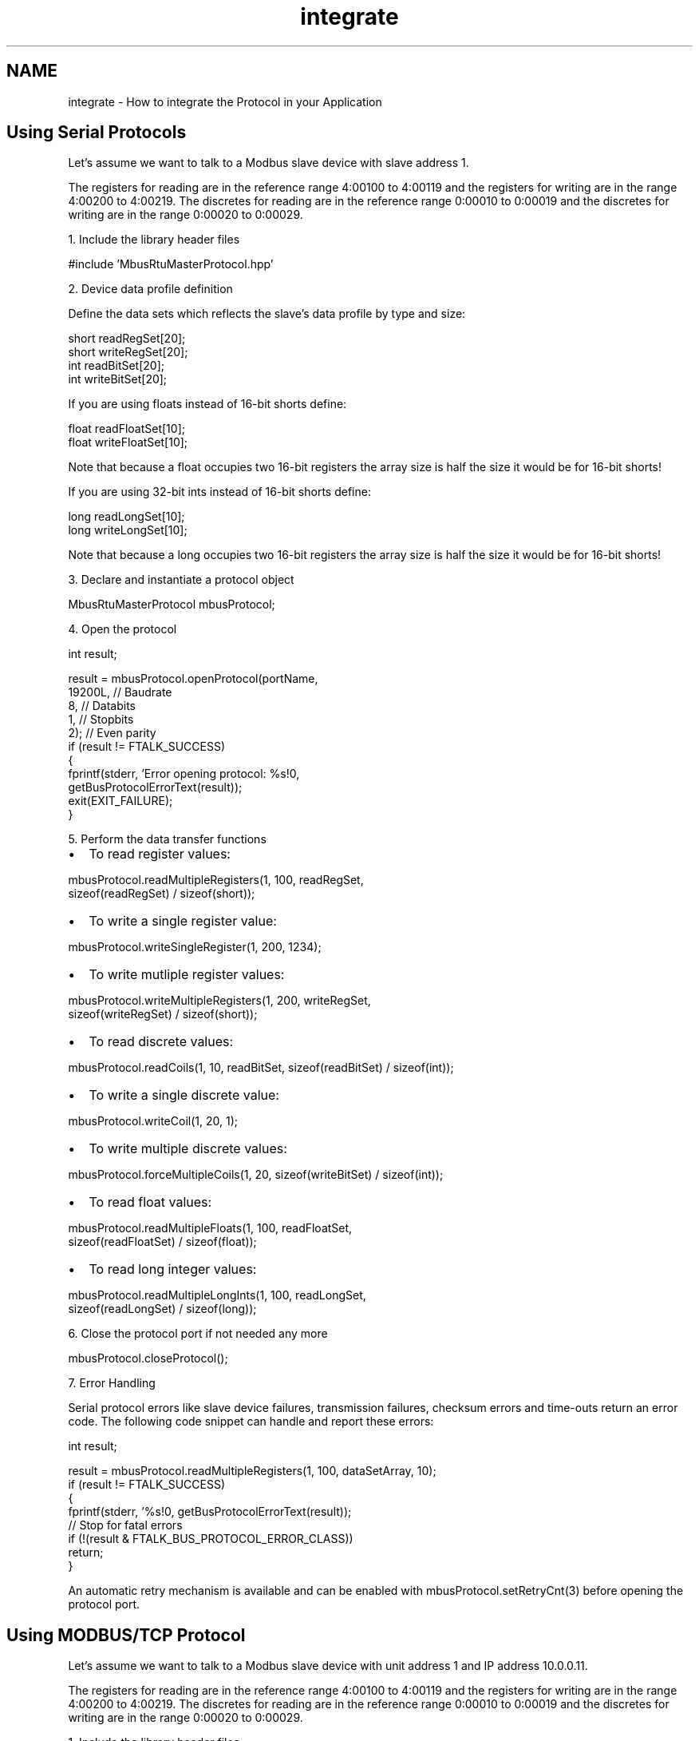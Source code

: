 .TH "integrate" 3 "29 Jan 2010" "Version Library version 2.6" "FieldTalk Modbus Master C++ Library" \" -*- nroff -*-
.ad l
.nh
.SH NAME
integrate \- How to integrate the Protocol in your Application 
.SH "Using Serial Protocols"
.PP
Let's assume we want to talk to a Modbus slave device with slave address 1.
.PP
The registers for reading are in the reference range 4:00100 to 4:00119 and the registers for writing are in the range 4:00200 to 4:00219. The discretes for reading are in the reference range 0:00010 to 0:00019 and the discretes for writing are in the range 0:00020 to 0:00029.
.PP
1. Include the library header files 
.PP
.nf
#include 'MbusRtuMasterProtocol.hpp'

.fi
.PP
.PP
2. Device data profile definition
.PP
Define the data sets which reflects the slave's data profile by type and size: 
.PP
.nf
short readRegSet[20];
short writeRegSet[20];
int readBitSet[20];
int writeBitSet[20];

.fi
.PP
.PP
If you are using floats instead of 16-bit shorts define: 
.PP
.nf
float readFloatSet[10];
float writeFloatSet[10];

.fi
.PP
 Note that because a float occupies two 16-bit registers the array size is half the size it would be for 16-bit shorts!
.PP
If you are using 32-bit ints instead of 16-bit shorts define: 
.PP
.nf
long readLongSet[10];
long writeLongSet[10];

.fi
.PP
 Note that because a long occupies two 16-bit registers the array size is half the size it would be for 16-bit shorts!
.PP
3. Declare and instantiate a protocol object 
.PP
.nf
MbusRtuMasterProtocol mbusProtocol;

.fi
.PP
.PP
4. Open the protocol 
.PP
.nf
int result;

result = mbusProtocol.openProtocol(portName,
                                   19200L, // Baudrate
                                   8,      // Databits
                                   1,      // Stopbits
                                   2);     // Even parity
if (result != FTALK_SUCCESS)
{
   fprintf(stderr, 'Error opening protocol: %s!\n',
                    getBusProtocolErrorText(result));
   exit(EXIT_FAILURE);
}

.fi
.PP
.PP
5. Perform the data transfer functions
.IP "\(bu" 2
To read register values: 
.PP
.nf
mbusProtocol.readMultipleRegisters(1, 100, readRegSet,
                                   sizeof(readRegSet) / sizeof(short));

.fi
.PP

.IP "\(bu" 2
To write a single register value: 
.PP
.nf
mbusProtocol.writeSingleRegister(1, 200, 1234);

.fi
.PP

.IP "\(bu" 2
To write mutliple register values: 
.PP
.nf
mbusProtocol.writeMultipleRegisters(1, 200, writeRegSet,
                                    sizeof(writeRegSet) / sizeof(short));

.fi
.PP

.IP "\(bu" 2
To read discrete values: 
.PP
.nf
mbusProtocol.readCoils(1, 10, readBitSet, sizeof(readBitSet) / sizeof(int));

.fi
.PP

.IP "\(bu" 2
To write a single discrete value: 
.PP
.nf
mbusProtocol.writeCoil(1, 20, 1);

.fi
.PP

.IP "\(bu" 2
To write multiple discrete values: 
.PP
.nf
mbusProtocol.forceMultipleCoils(1, 20, sizeof(writeBitSet) / sizeof(int));

.fi
.PP

.IP "\(bu" 2
To read float values: 
.PP
.nf
mbusProtocol.readMultipleFloats(1, 100, readFloatSet,
                                sizeof(readFloatSet) / sizeof(float));

.fi
.PP

.IP "\(bu" 2
To read long integer values: 
.PP
.nf
mbusProtocol.readMultipleLongInts(1, 100, readLongSet,
                                  sizeof(readLongSet) / sizeof(long));

.fi
.PP

.PP
.PP
6. Close the protocol port if not needed any more 
.PP
.nf
mbusProtocol.closeProtocol();

.fi
.PP
.PP
7. Error Handling
.PP
Serial protocol errors like slave device failures, transmission failures, checksum errors and time-outs return an error code. The following code snippet can handle and report these errors:
.PP
.PP
.nf
int result;

result = mbusProtocol.readMultipleRegisters(1, 100, dataSetArray, 10);
if (result != FTALK_SUCCESS)
{
   fprintf(stderr, '%s!\n', getBusProtocolErrorText(result));
   // Stop for fatal errors
   if (!(result & FTALK_BUS_PROTOCOL_ERROR_CLASS))
      return;
}
.fi
.PP
.PP
An automatic retry mechanism is available and can be enabled with mbusProtocol.setRetryCnt(3) before opening the protocol port.
.SH "Using MODBUS/TCP Protocol"
.PP
Let's assume we want to talk to a Modbus slave device with unit address 1 and IP address 10.0.0.11.
.PP
The registers for reading are in the reference range 4:00100 to 4:00119 and the registers for writing are in the range 4:00200 to 4:00219. The discretes for reading are in the reference range 0:00010 to 0:00019 and the discretes for writing are in the range 0:00020 to 0:00029.
.PP
1. Include the library header files 
.PP
.nf
#include 'MbusTcpMasterProtocol.hpp'

.fi
.PP
.PP
2. Device data profile definition
.PP
Define the data sets which reflects the slave's data profile by type and size: 
.PP
.nf
short readRegSet[20];
short writeRegSet[20];
int readBitSet[10];
int writeBitSet[10];

.fi
.PP
.PP
If you are using floats instead of 16-bit shorts define: 
.PP
.nf
float readFloatSet[10];
float writeFloatSet[10];

.fi
.PP
 Note that because a float occupies two 16-bit registers the array size is half the size it would be for 16-bit shorts!
.PP
If you are using 32-bit ints instead of 16-bit shorts define: 
.PP
.nf
long readLongSet[10];
long writeLongSet[10];

.fi
.PP
 Note that because a long occupies two 16-bit registers the array size is half the size it would be for 16-bit shorts!
.PP
3. Declare and instantiate a protocol object 
.PP
.nf
MbusTcpMasterProtocol mbusProtocol;

.fi
.PP
.PP
4. Open the protocol 
.PP
.nf
mbusProtocol.openProtocol('10.0.0.11');

.fi
.PP
.PP
5. Perform the data transfer functions
.IP "\(bu" 2
To read register values: 
.PP
.nf
mbusProtocol.readMultipleRegisters(1, 100, readRegSet,
                                   sizeof(readRegSet) / sizeof(short));

.fi
.PP

.IP "\(bu" 2
To write a single register value: 
.PP
.nf
mbusProtocol.writeSingleRegister(1, 200, 1234);

.fi
.PP

.IP "\(bu" 2
To write mutliple register values: 
.PP
.nf
mbusProtocol.writeMultipleRegisters(1, 200, writeRegSet,
                                    sizeof(writeRegSet) / sizeof(short));

.fi
.PP

.IP "\(bu" 2
To read discrete values: 
.PP
.nf
mbusProtocol.readCoils(1, 10, readBitSet, sizeof(readBitSet) / sizeof(int));

.fi
.PP

.IP "\(bu" 2
To write a single discrete value: 
.PP
.nf
mbusProtocol.writeCoil(1, 20, 1);

.fi
.PP

.IP "\(bu" 2
To write multiple discrete values: 
.PP
.nf
mbusProtocol.forceMultipleCoils(1, 20, writeBitSet,
                                sizeof(writeBitSet) / sizeof(int));

.fi
.PP

.IP "\(bu" 2
To read float values: 
.PP
.nf
mbusProtocol.readMultipleFloats(1, 100, readFloatSet,
                                sizeof(readFloatSet) / sizeof(float));

.fi
.PP

.IP "\(bu" 2
To read long integer values: 
.PP
.nf
mbusProtocol.readMultipleLongInts(1, 100, readLongSet,
                                  sizeof(readLongSet) / sizeof(long));

.fi
.PP

.PP
.PP
6. Close the connection if not needed any more 
.PP
.nf
mbusProtocol.closeProtocol();

.fi
.PP
.PP
7. Error Handling
.PP
TCP/IP protocol errors like slave failures, TCP/IP connection failures and time-outs return an error code. The following code snippet can handle these errors:
.PP
.PP
.nf
int result;

result = mbusProtocol.readMultipleRegisters(1, 100, dataSetArray, 10);
if (result != FTALK_SUCCESS)
{
   fprintf(stderr, '%s!\n', getBusProtocolErrorText(result));
   // Stop for fatal errors
   if (!(result & FTALK_BUS_PROTOCOL_ERROR_CLASS))
      return;
}
.fi
.PP
.PP
If the method returns FTALK_CONNECTION_WAS_CLOSED, it signals that the the TCP/IP connection was lost or closed by the remote end. Before using further data and control functions the connection has to be re-opened succesfully. 
